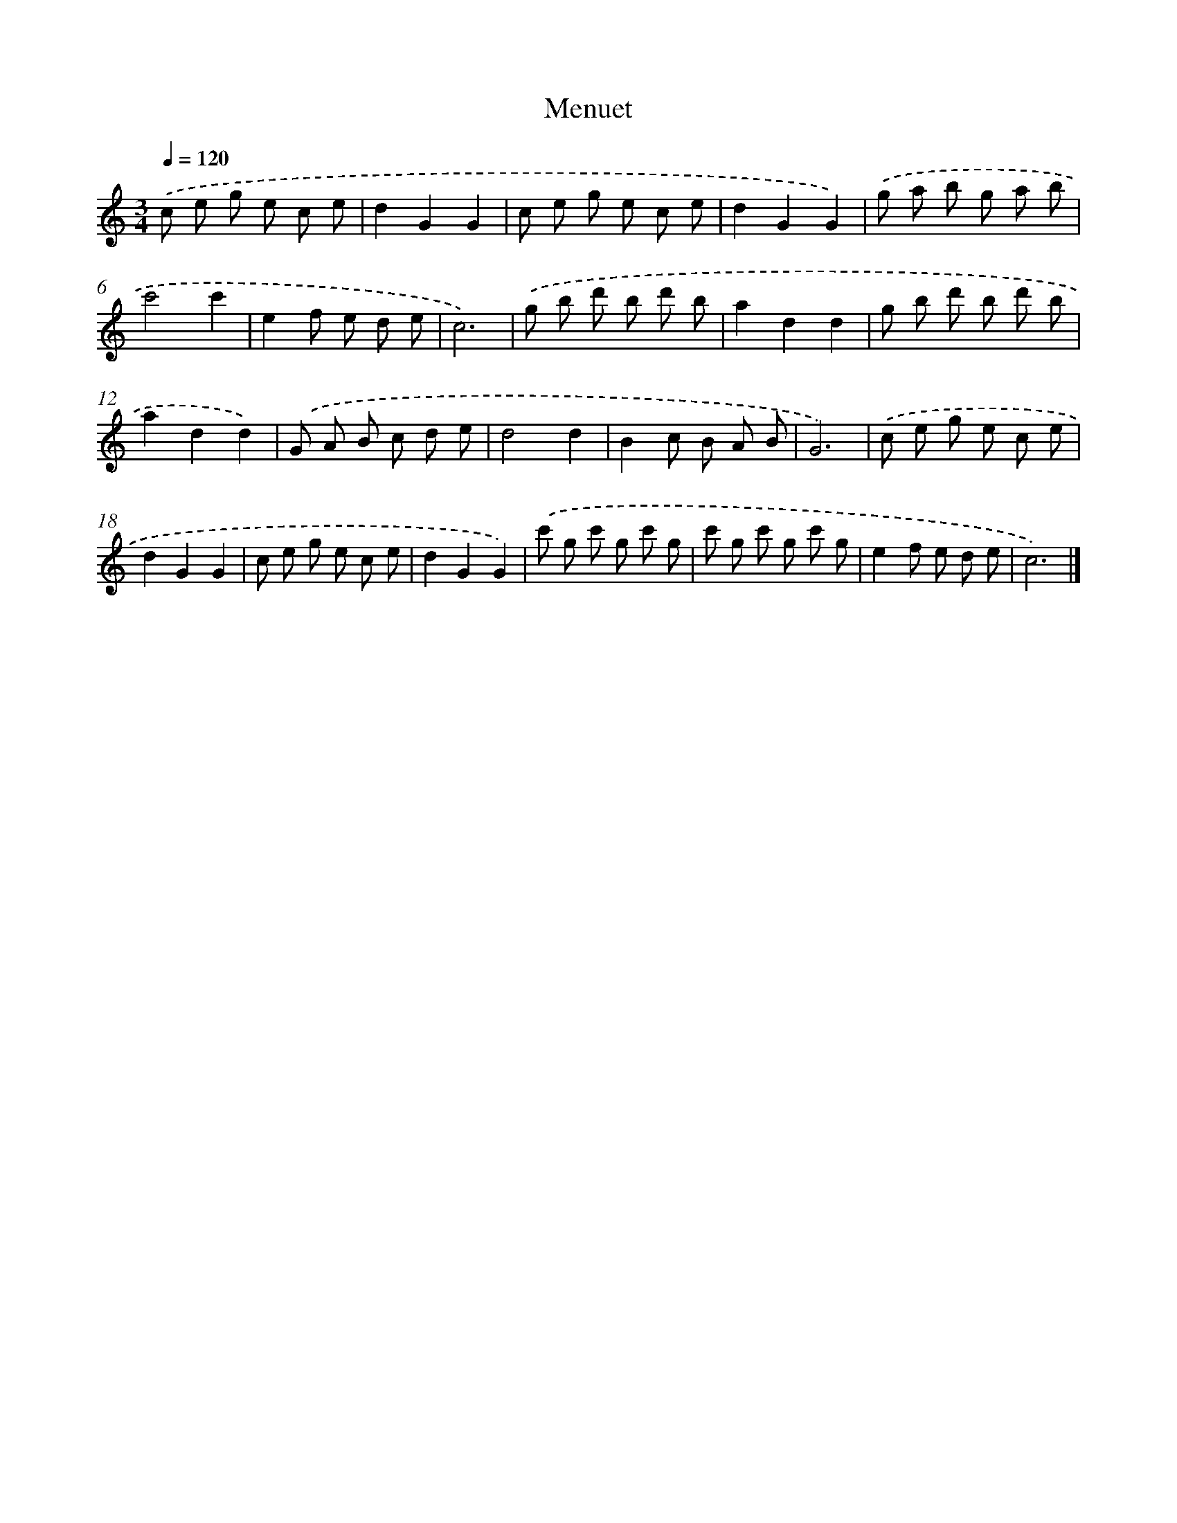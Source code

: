 X: 15933
T: Menuet
%%abc-version 2.0
%%abcx-abcm2ps-target-version 5.9.1 (29 Sep 2008)
%%abc-creator hum2abc beta
%%abcx-conversion-date 2018/11/01 14:37:58
%%humdrum-veritas 608318115
%%humdrum-veritas-data 1073808479
%%continueall 1
%%barnumbers 0
L: 1/8
M: 3/4
Q: 1/4=120
K: C clef=treble
.('c e g e c e |
d2G2G2 |
c e g e c e |
d2G2G2) |
.('g a b g a b |
c'4c'2 |
e2f e d e |
c6) |
.('g b d' b d' b |
a2d2d2 |
g b d' b d' b |
a2d2d2) |
.('G A B c d e |
d4d2 |
B2c B A B |
G6) |
.('c e g e c e |
d2G2G2 |
c e g e c e |
d2G2G2) |
.('c' g c' g c' g |
c' g c' g c' g |
e2f e d e |
c6) |]
